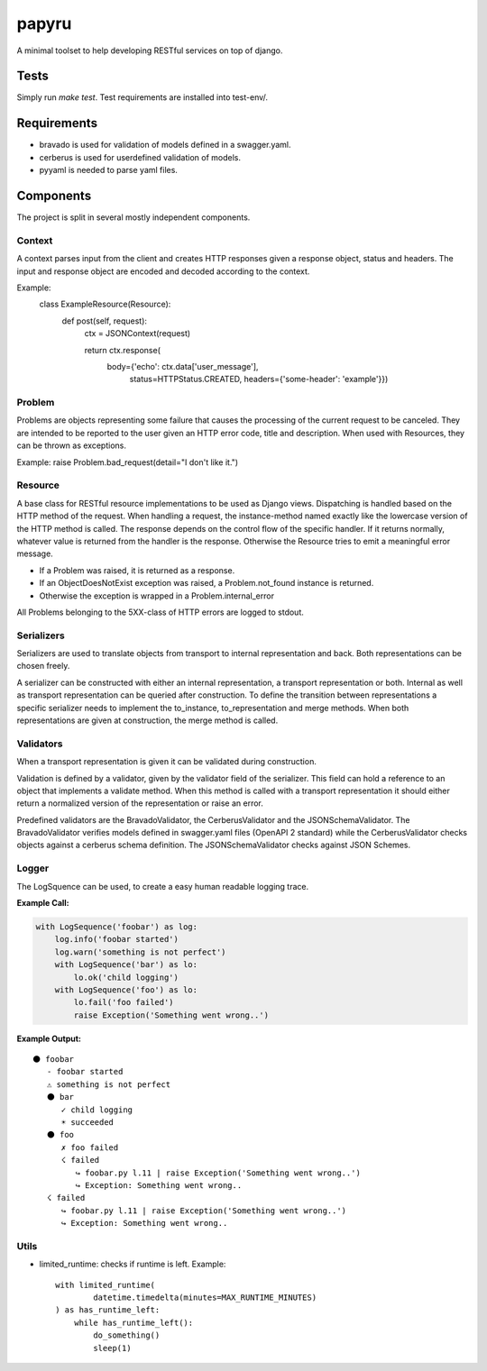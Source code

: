 ======
papyru
======

A minimal toolset to help developing RESTful services on top of django.

Tests
=====

Simply run `make test`. Test requirements are installed into test-env/.

Requirements
============

- bravado is used for validation of models defined in a swagger.yaml.
- cerberus is used for userdefined validation of models.
- pyyaml is needed to parse yaml files.

Components
==========

The project is split in several mostly independent components.

Context
-------

A context parses input from the client and creates HTTP responses given a
response object, status and headers. The input and response object are encoded
and decoded according to the context.

Example:
          class ExampleResource(Resource):
              def post(self, request):
                  ctx = JSONContext(request)

                  return ctx.response(
                      body={'echo': ctx.data['user_message'],
                            status=HTTPStatus.CREATED,
                            headers={'some-header': 'example'}})

Problem
-------

Problems are objects representing some failure that causes the processing of the
current request to be canceled. They are intended to be reported to the user
given an HTTP error code, title and description. When used with Resources, they
can be thrown as exceptions.

Example: raise Problem.bad_request(detail="I don't like it.")

Resource
--------

A base class for RESTful resource implementations to be used as Django views.
Dispatching is handled based on the HTTP method of the request. When handling a
request, the instance-method named exactly like the lowercase version of the
HTTP method is called. The response depends on the control flow of the specific
handler. If it returns normally, whatever value is returned from the handler is
the response. Otherwise the Resource tries to emit a meaningful error message.

- If a Problem was raised, it is returned as a response.
- If an ObjectDoesNotExist exception was raised, a Problem.not_found instance is
  returned.
- Otherwise the exception is wrapped in a Problem.internal_error

All Problems belonging to the 5XX-class of HTTP errors are logged to stdout.


Serializers
-----------

Serializers are used to translate objects from transport to internal
representation and back. Both representations can be chosen freely.

A serializer can be constructed with either an internal representation, a
transport representation or both. Internal as well as transport representation
can be queried after construction. To define the transition between
representations a specific serializer needs to implement the to_instance,
to_representation and merge methods. When both representations are given at
construction, the merge method is called.

Validators
----------

When a transport representation is given it can be validated during
construction.

Validation is defined by a validator, given by the validator field of the
serializer. This field can hold a reference to an object that implements a
validate method. When this method is called with a transport representation it
should either return a normalized version of the representation or raise an
error.

Predefined validators are the BravadoValidator, the CerberusValidator and the
JSONSchemaValidator. The BravadoValidator verifies models defined in
swagger.yaml files (OpenAPI 2 standard) while the
CerberusValidator checks objects against a cerberus schema definition. The
JSONSchemaValidator checks against JSON Schemes.

Logger
-------

The LogSquence can be used, to create a easy human readable logging trace.

**Example Call:**

.. code-block:: python

  with LogSequence('foobar') as log:
      log.info('foobar started')
      log.warn('something is not perfect')
      with LogSequence('bar') as lo:
          lo.ok('child logging')
      with LogSequence('foo') as lo:
          lo.fail('foo failed')
          raise Exception('Something went wrong..')

**Example Output:**

::

  ⚫ foobar
     - foobar started
     ⚠ something is not perfect
     ⚫ bar
        ✓ child logging
        ☀ succeeded
     ⚫ foo
        ✗ foo failed
        ☇ failed
           ↪ foobar.py l.11 | raise Exception('Something went wrong..')
           ↪ Exception: Something went wrong..
     ☇ failed
        ↪ foobar.py l.11 | raise Exception('Something went wrong..')
        ↪ Exception: Something went wrong..

Utils
-----
- limited_runtime: checks if runtime is left. Example::

    with limited_runtime(
            datetime.timedelta(minutes=MAX_RUNTIME_MINUTES)
    ) as has_runtime_left:
        while has_runtime_left():
            do_something()
            sleep(1)
